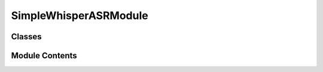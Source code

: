 


 


SimpleWhisperASRModule
======================

.. py:module:: simple_whisper_asr

.. autoapi-nested-parse::

   SimpleWhisperASRModule
   ======================

   A retico module that provides Automatic Speech Recognition (ASR) using a
   OpenAI's Whisper model.

   Once the user starts talking, periodically predicts a new transcription
   hypothesis from the incremental speech received, and sends the new words
   as SpeechRecognitionIUs (with UpdateType = ADD). The incorrect words
   from last hypothesis are REVOKED.  When the user stops talking, predicts
   a final hypothesis and sends the corresponding IUs (with UpdateType =
   COMMIT).

   The faster_whisper library is used to speed up the whisper inference.

   Inputs : VADTurnAudioIU

   Outputs : SpeechRecognitionIU




Classes
-------

.. autoapisummary::

   simple_retico_agent.simple_whisper_asr.SimpleWhisperASRModule


Module Contents
---------------

.. py:class:: SimpleWhisperASRModule(whisper_model='distil-large-v2', device=None, framerate=16000, silence_dur=1, silence_threshold=0.75, bot_dur=0.4, bot_threshold=0.75, **kwargs)

   Bases: :py:obj:`retico_core.AbstractModule`


   A retico module that provides Automatic Speech Recognition (ASR) using a
   OpenAI's Whisper model.

   Once the user starts talking, periodically predicts a new
   transcription hypothesis from the incremental speech received, and
   sends the new words as SpeechRecognitionIUs (with UpdateType = ADD).
   The incorrect words from last hypothesis are REVOKED.  When the user
   stops talking, predicts a final hypothesis and sends the
   corresponding IUs (with UpdateType = COMMIT).

   The faster_whisper library is used to speed up the whisper
   inference.

   Inputs : VADTurnAudioIU

   Outputs : SpeechRecognitionTurnIU

   Initializes the SimpleWhisperASRModule Module.

   :param whisper_model: name of the desired model,
                         has to correspond to a model in the faster_whisper
                         library. Defaults to "distil-large-v2".
   :type whisper_model: str, optional
   :param device: wether the model will be executed
                  on cpu or gpu (using "cuda"). Defaults to None.
   :type device: _type_, optional
   :param framerate: framerate of the received VADIUs.
                     Defaults to 16000.
   :type framerate: int, optional
   :param silence_dur: Duration of the time interval
                       over which the user's EOT will be calculated. Defaults
                       to 1.
   :type silence_dur: int, optional
   :param silence_threshold: share of IUs in the
                             last silence_dur seconds to present negative VA to
                             predict user EOT. Defaults to 0.75.
   :type silence_threshold: float, optional
   :param bot_dur: Duration of the time interval
                   over which the user's BOT will be calculated. Defaults
                   to 0.4.
   :type bot_dur: float, optional
   :param bot_threshold: share of IUs in the last
                         bot_dur seconds to present positive VA to predict user
                         BOT. Defaults to 0.75.
   :type bot_threshold: float, optional


   .. py:method:: name()
      :staticmethod:


      Return the human-readable name of the module.

      :returns: A string containing the name of the module
      :rtype: str



   .. py:method:: description()
      :staticmethod:


      Return the human-readable description of the module.

      :returns: A string containing the description of the module
      :rtype: str



   .. py:method:: input_ius()
      :staticmethod:


      Return the list of IU classes that may be processed by this module.

      If an IU is passed to the module that is not in this list or a subclass
      of this list, an error is thrown when trying to process that IU.

      :returns: A list of classes that this module is able to process.
      :rtype: list



   .. py:method:: output_iu()
      :staticmethod:


      Return the class of IU that this module is producing.

      :returns: The class of IU this module is producing.
      :rtype: class



   .. py:method:: get_n_audio_chunks(n_chunks_param_name, duration)

      Returns the number of audio chunks corresponding to duration. Stores
      this number in the n_chunks_param_name class argument if it hasn't been
      done before.

      :param n_chunks_param_name: the name of class argument to
                                  check and/or set.
      :type n_chunks_param_name: str
      :param duration: duration in second.
      :type duration: float

      :returns: the number of audio chunks corresponding to duration.
      :rtype: int



   .. py:method:: recognize_user_bot()

      Return the prediction on user BOT from the current audio buffer.
      Returns True if enough audio chunks contain speech.

      :returns: the BOT prediction.
      :rtype: bool



   .. py:method:: recognize_user_eot()

      Return the prediction on user EOT from the current audio buffer.
      Returns True if enough audio chunks do not contain speech.

      :returns: the EOT prediction.
      :rtype: bool



   .. py:method:: recognize_agent_bot()

      Return True if the last VAIU received presents a positive agent VA.

      :returns: the BOT prediction.
      :rtype: bool



   .. py:method:: recognize_agent_eot()

      Return True if the last VAIU received presents a negative agent VA.

      :returns: the EOT prediction.
      :rtype: bool



   .. py:method:: recognize_turn(_n_audio_chunks=None, threshold=None, condition=None)

      Function that predicts user BOT/EOT from VADIUs received.

      Example : if self.silence_threshold==0.75 (percentage) and
      self.bot_dur==0.4 (seconds), It predicts user BOT (returns True)
      if, across the frames corresponding to the last 400ms second of
      audio, >75% contains speech.

      :param _n_audio_chunks: the threshold number of
                              audio chunks to recognize a user BOT or EOT. Defaults to
                              None.
      :type _n_audio_chunks: _type_, optional
      :param threshold: the threshold share of audio
                        chunks to recognize a user BOT or EOT. Defaults to None.
      :type threshold: float, optional
      :param condition: function that takes an IU
                        and returns a boolean, if True is returned, the
                        speech_counter is incremented. Defaults to None.
      :type condition: Callable[], optional

      :returns: the user BOT or EOT prediction.
      :rtype: boolean



   .. py:method:: recognize()

      Recreates the audio signal received by the microphone by
      concatenating the audio chunks from the audio_buffer and transcribes
      this concatenation into a list of predicted words.

      :returns: the list of transcribed words.
      :rtype: (list[string], boolean)



   .. py:method:: update_current_input()

      Remove from current_input, the oldest IUs, that will not be
      considered to predict user BOT.



   .. py:method:: process_update(update_message)

      Receives and stores VADIUs in the self.current_input buffer.

      :param update_message: UpdateMessage that contains new
                             IUs, if their UpdateType is ADD, they are added to the
                             audio_buffer.
      :type update_message: UpdateType



   .. py:method:: _asr_thread()

      Function that runs on a separate thread.

      Handles the ASR prediction and IUs sending aspect of the module.
      Keeps tracks of the "vad_state" (wheter the user is currently
      speaking or not), and recognizes user BOT or EOT from VADIUs
      received. When "vad_state" == "user_speaking", predicts
      periodically new ASR hypothesis. When user EOT is recognized,
      predicts and sends a final hypothesis.



   .. py:method:: prepare_run()

      Prepare run by instanciating the Thread that transcribes the user
      speech.



   .. py:method:: shutdown()

      Shutdown Thread and Module.



